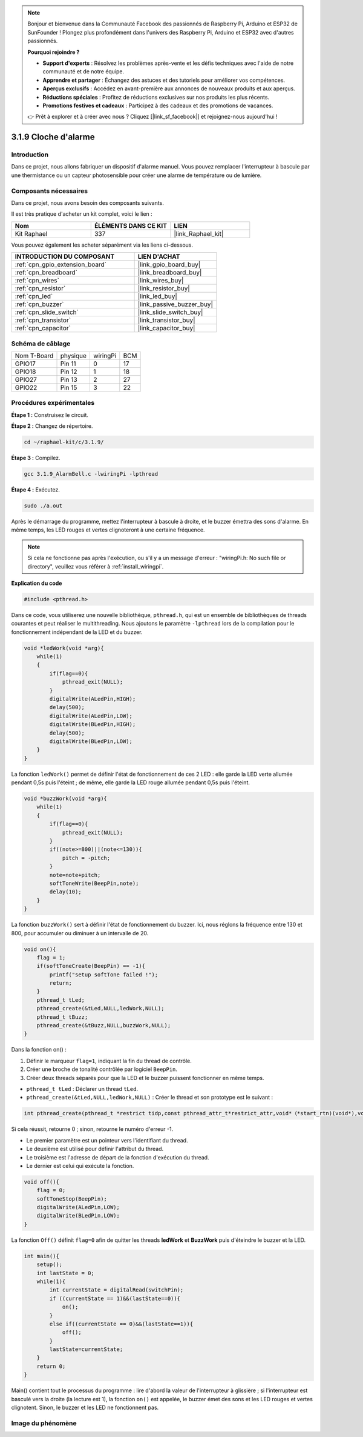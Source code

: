  
.. note::

    Bonjour et bienvenue dans la Communauté Facebook des passionnés de Raspberry Pi, Arduino et ESP32 de SunFounder ! Plongez plus profondément dans l'univers des Raspberry Pi, Arduino et ESP32 avec d'autres passionnés.

    **Pourquoi rejoindre ?**

    - **Support d'experts** : Résolvez les problèmes après-vente et les défis techniques avec l'aide de notre communauté et de notre équipe.
    - **Apprendre et partager** : Échangez des astuces et des tutoriels pour améliorer vos compétences.
    - **Aperçus exclusifs** : Accédez en avant-première aux annonces de nouveaux produits et aux aperçus.
    - **Réductions spéciales** : Profitez de réductions exclusives sur nos produits les plus récents.
    - **Promotions festives et cadeaux** : Participez à des cadeaux et des promotions de vacances.

    👉 Prêt à explorer et à créer avec nous ? Cliquez [|link_sf_facebook|] et rejoignez-nous aujourd'hui !

.. _3.1.9_c_pi5:

3.1.9 Cloche d'alarme
========================

Introduction
---------------

Dans ce projet, nous allons fabriquer un dispositif d'alarme manuel. Vous pouvez remplacer l'interrupteur à bascule par une thermistance ou un capteur photosensible pour créer une alarme de température ou de lumière.

Composants nécessaires
------------------------------

Dans ce projet, nous avons besoin des composants suivants.

.. image:: ../img/list_Alarm_Bell.png
    :align: center

Il est très pratique d'acheter un kit complet, voici le lien : 

.. list-table::
    :widths: 20 20 20
    :header-rows: 1

    *   - Nom	
        - ÉLÉMENTS DANS CE KIT
        - LIEN
    *   - Kit Raphael
        - 337
        - |link_Raphael_kit|

Vous pouvez également les acheter séparément via les liens ci-dessous.

.. list-table::
    :widths: 30 20
    :header-rows: 1

    *   - INTRODUCTION DU COMPOSANT
        - LIEN D'ACHAT

    *   - :ref:`cpn_gpio_extension_board`
        - |link_gpio_board_buy|
    *   - :ref:`cpn_breadboard`
        - |link_breadboard_buy|
    *   - :ref:`cpn_wires`
        - |link_wires_buy|
    *   - :ref:`cpn_resistor`
        - |link_resistor_buy|
    *   - :ref:`cpn_led`
        - |link_led_buy|
    *   - :ref:`cpn_buzzer`
        - |link_passive_buzzer_buy|
    *   - :ref:`cpn_slide_switch`
        - |link_slide_switch_buy|
    *   - :ref:`cpn_transistor`
        - |link_transistor_buy|
    *   - :ref:`cpn_capacitor`
        - |link_capacitor_buy|

Schéma de câblage
-------------------

============ ======== ======== ===
Nom T-Board  physique wiringPi BCM
GPIO17       Pin 11   0        17
GPIO18       Pin 12   1        18
GPIO27       Pin 13   2        27
GPIO22       Pin 15   3        22
============ ======== ======== ===

.. image:: ../img/Schematic_three_one10.png
   :align: center

Procédures expérimentales
-------------------------------

**Étape 1 :** Construisez le circuit.

.. image:: ../img/image266.png

**Étape 2 :** Changez de répertoire.

.. raw:: html

   <run></run>

.. code-block:: 

    cd ~/raphael-kit/c/3.1.9/

**Étape 3 :** Compilez.

.. raw:: html

   <run></run>

.. code-block::

    gcc 3.1.9_AlarmBell.c -lwiringPi -lpthread

**Étape 4 :** Exécutez.

.. raw:: html

   <run></run>

.. code-block::

    sudo ./a.out

Après le démarrage du programme, mettez l'interrupteur à bascule à droite, et le buzzer émettra des sons d'alarme. En même temps, les LED rouges et vertes clignoteront à une certaine fréquence.

.. note::

    Si cela ne fonctionne pas après l'exécution, ou s'il y a un message d'erreur : "wiringPi.h: No such file or directory", veuillez vous référer à :ref:`install_wiringpi`.

**Explication du code**

.. code-block:: c

    #include <pthread.h>

Dans ce code, vous utiliserez une nouvelle bibliothèque, ``pthread.h``, qui est un ensemble de bibliothèques de threads courantes et peut réaliser le multithreading. Nous ajoutons le paramètre ``-lpthread`` lors de la compilation pour le fonctionnement indépendant de la LED et du buzzer.

.. code-block:: c

    void *ledWork(void *arg){       
        while(1)    
        {   
            if(flag==0){
                pthread_exit(NULL);
            }
            digitalWrite(ALedPin,HIGH);
            delay(500);
            digitalWrite(ALedPin,LOW);
            digitalWrite(BLedPin,HIGH);
            delay(500);
            digitalWrite(BLedPin,LOW);
        }
    }

La fonction ``ledWork()`` permet de définir l'état de fonctionnement de ces 2 LED : elle garde la 
LED verte allumée pendant 0,5s puis l'éteint ; de même, elle garde la LED rouge allumée pendant 
0,5s puis l'éteint.

.. code-block:: c

    void *buzzWork(void *arg){
        while(1)
        {
            if(flag==0){
                pthread_exit(NULL);
            }
            if((note>=800)||(note<=130)){
                pitch = -pitch;
            }
            note=note+pitch;
            softToneWrite(BeepPin,note);
            delay(10);
        }
    }

La fonction ``buzzWork()`` sert à définir l'état de fonctionnement du buzzer. Ici, nous réglons la fréquence entre 130 et 800, pour accumuler ou diminuer à un intervalle de 20.

.. code-block:: c

    void on(){
        flag = 1;
        if(softToneCreate(BeepPin) == -1){
            printf("setup softTone failed !");
            return; 
        }    
        pthread_t tLed;     
        pthread_create(&tLed,NULL,ledWork,NULL);    
        pthread_t tBuzz;  
        pthread_create(&tBuzz,NULL,buzzWork,NULL);      
    }

Dans la fonction on() :

1) Définir le marqueur ``flag=1``, indiquant la fin du thread de contrôle.

2) Créer une broche de tonalité contrôlée par logiciel ``BeepPin``.

3) Créer deux threads séparés pour que la LED et le buzzer puissent fonctionner en même temps.

* ``pthread_t tLed`` : Déclarer un thread ``tLed``.
* ``pthread_create(&tLed,NULL,ledWork,NULL)`` : Créer le thread et son prototype est le suivant :

.. code-block:: 

    int pthread_create(pthread_t *restrict tidp,const pthread_attr_t*restrict_attr,void*（*start_rtn)(void*),void *restrict arg);

Si cela réussit, retourne 0 ; sinon, retourne le numéro d'erreur -1.

* Le premier paramètre est un pointeur vers l'identifiant du thread.
* Le deuxième est utilisé pour définir l'attribut du thread.
* Le troisième est l'adresse de départ de la fonction d'exécution du thread.
* Le dernier est celui qui exécute la fonction.

.. code-block:: c

    void off(){
        flag = 0;
        softToneStop(BeepPin);
        digitalWrite(ALedPin,LOW);
        digitalWrite(BLedPin,LOW);
    }

La fonction ``Off()`` définit ``flag=0`` afin de quitter les threads **ledWork** et **BuzzWork** puis d'éteindre le buzzer et la LED.

.. code-block:: c

    int main(){       
        setup(); 
        int lastState = 0;
        while(1){
            int currentState = digitalRead(switchPin);
            if ((currentState == 1)&&(lastState==0)){
                on();
            }
            else if((currentState == 0)&&(lastState==1)){
                off();
            }
            lastState=currentState;
        }
        return 0;
    }

Main() contient tout le processus du programme : lire d'abord la valeur de l'interrupteur à 
glissière ; si l'interrupteur est basculé vers la droite (la lecture est 1), la fonction ``on()`` 
est appelée, le buzzer émet des sons et les LED rouges et vertes clignotent. Sinon, le buzzer et les LED ne fonctionnent pas.



Image du phénomène
------------------------

.. image:: ../img/image267.jpeg
   :align: center